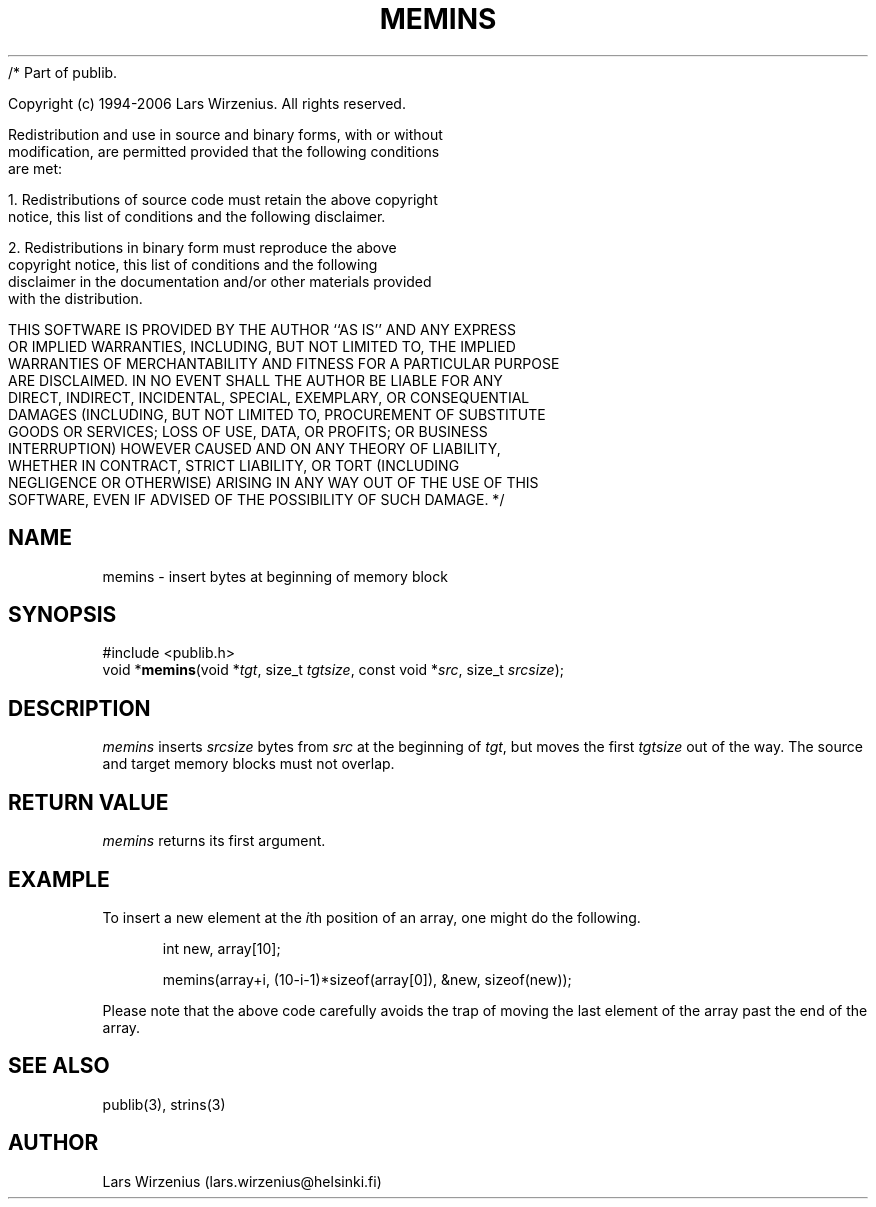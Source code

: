 /* Part of publib.

   Copyright (c) 1994-2006 Lars Wirzenius.  All rights reserved.

   Redistribution and use in source and binary forms, with or without
   modification, are permitted provided that the following conditions
   are met:

   1. Redistributions of source code must retain the above copyright
      notice, this list of conditions and the following disclaimer.

   2. Redistributions in binary form must reproduce the above
      copyright notice, this list of conditions and the following
      disclaimer in the documentation and/or other materials provided
      with the distribution.

   THIS SOFTWARE IS PROVIDED BY THE AUTHOR ``AS IS'' AND ANY EXPRESS
   OR IMPLIED WARRANTIES, INCLUDING, BUT NOT LIMITED TO, THE IMPLIED
   WARRANTIES OF MERCHANTABILITY AND FITNESS FOR A PARTICULAR PURPOSE
   ARE DISCLAIMED.  IN NO EVENT SHALL THE AUTHOR BE LIABLE FOR ANY
   DIRECT, INDIRECT, INCIDENTAL, SPECIAL, EXEMPLARY, OR CONSEQUENTIAL
   DAMAGES (INCLUDING, BUT NOT LIMITED TO, PROCUREMENT OF SUBSTITUTE
   GOODS OR SERVICES; LOSS OF USE, DATA, OR PROFITS; OR BUSINESS
   INTERRUPTION) HOWEVER CAUSED AND ON ANY THEORY OF LIABILITY,
   WHETHER IN CONTRACT, STRICT LIABILITY, OR TORT (INCLUDING
   NEGLIGENCE OR OTHERWISE) ARISING IN ANY WAY OUT OF THE USE OF THIS
   SOFTWARE, EVEN IF ADVISED OF THE POSSIBILITY OF SUCH DAMAGE.
*/
.\" part of publib
.\" "@(#)publib-strutil:$Id: memins.3,v 1.2 1994/06/20 20:29:53 liw Exp $"
.\"
.TH MEMINS 3 "C Programmer's Manual" Publib "C Programmer's Manual"
.SH NAME
memins \- insert bytes at beginning of memory block
.SH SYNOPSIS
.nf
#include <publib.h>
void *\fBmemins\fR(void *\fItgt\fR, size_t \fItgtsize\fR, const void *\fIsrc\fR, size_t \fIsrcsize\fR);
.SH DESCRIPTION
\fImemins\fR inserts \fIsrcsize\fR bytes from \fIsrc\fR at the beginning
of \fItgt\fR, but moves the first \fItgtsize\fR out of the way.  The source
and target memory blocks must not overlap.
.SH "RETURN VALUE"
\fImemins\fR returns its first argument.
.SH EXAMPLE
To insert a new element at the \fIi\fRth position of an array,
one might do the following.
.sp 1
.nf
.in +5
int new, array[10];

memins(array+i, (10-i-1)*sizeof(array[0]), &new, sizeof(new));
.in -5
.sp 1
.fi
Please note that the above code carefully avoids the trap of moving the
last element of the array past the end of the array.
.SH "SEE ALSO"
publib(3), strins(3)
.SH AUTHOR
Lars Wirzenius (lars.wirzenius@helsinki.fi)
